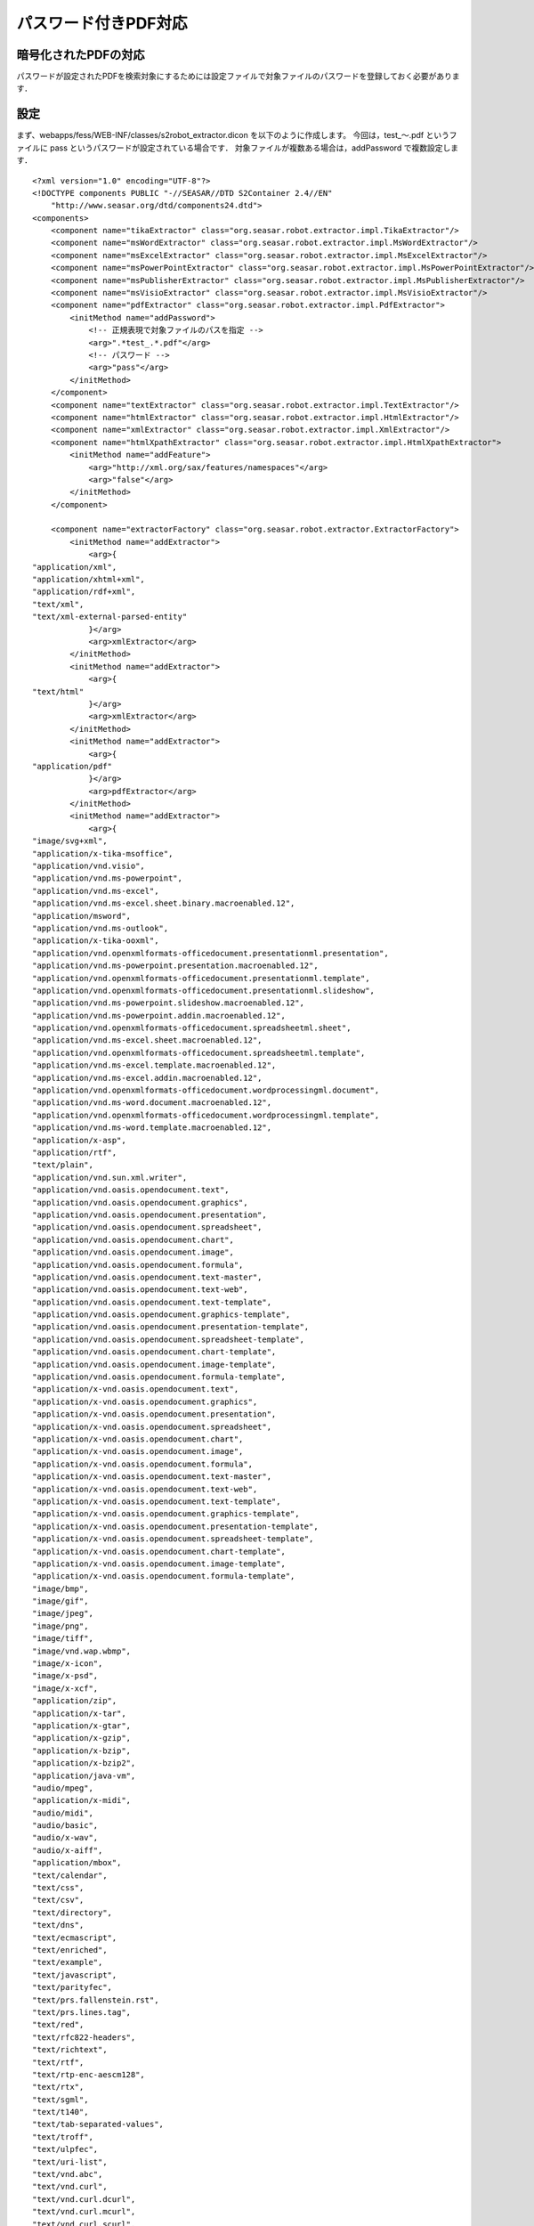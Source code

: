 =====================
パスワード付きPDF対応
=====================

暗号化されたPDFの対応
=====================

パスワードが設定されたPDFを検索対象にするためには設定ファイルで対象ファイルのパスワードを登録しておく必要があります．

設定
====

まず、webapps/fess/WEB-INF/classes/s2robot\_extractor.dicon
を以下のように作成します。 今回は，test\_〜.pdf というファイルに pass
というパスワードが設定されている場合です．
対象ファイルが複数ある場合は，addPassword で複数設定します．

::

    <?xml version="1.0" encoding="UTF-8"?>
    <!DOCTYPE components PUBLIC "-//SEASAR//DTD S2Container 2.4//EN"
        "http://www.seasar.org/dtd/components24.dtd">
    <components>
        <component name="tikaExtractor" class="org.seasar.robot.extractor.impl.TikaExtractor"/>
        <component name="msWordExtractor" class="org.seasar.robot.extractor.impl.MsWordExtractor"/>
        <component name="msExcelExtractor" class="org.seasar.robot.extractor.impl.MsExcelExtractor"/>
        <component name="msPowerPointExtractor" class="org.seasar.robot.extractor.impl.MsPowerPointExtractor"/>
        <component name="msPublisherExtractor" class="org.seasar.robot.extractor.impl.MsPublisherExtractor"/>
        <component name="msVisioExtractor" class="org.seasar.robot.extractor.impl.MsVisioExtractor"/>
        <component name="pdfExtractor" class="org.seasar.robot.extractor.impl.PdfExtractor">
            <initMethod name="addPassword">
                <!-- 正規表現で対象ファイルのパスを指定 -->
                <arg>".*test_.*.pdf"</arg>
                <!-- パスワード -->
                <arg>"pass"</arg>
            </initMethod>
        </component>
        <component name="textExtractor" class="org.seasar.robot.extractor.impl.TextExtractor"/>
        <component name="htmlExtractor" class="org.seasar.robot.extractor.impl.HtmlExtractor"/>
        <component name="xmlExtractor" class="org.seasar.robot.extractor.impl.XmlExtractor"/>
        <component name="htmlXpathExtractor" class="org.seasar.robot.extractor.impl.HtmlXpathExtractor">
            <initMethod name="addFeature">
                <arg>"http://xml.org/sax/features/namespaces"</arg>
                <arg>"false"</arg>
            </initMethod>
        </component>

        <component name="extractorFactory" class="org.seasar.robot.extractor.ExtractorFactory">
            <initMethod name="addExtractor">
                <arg>{
    "application/xml",
    "application/xhtml+xml",
    "application/rdf+xml",
    "text/xml",
    "text/xml-external-parsed-entity"
                }</arg>
                <arg>xmlExtractor</arg>
            </initMethod>
            <initMethod name="addExtractor">
                <arg>{
    "text/html"
                }</arg>
                <arg>xmlExtractor</arg>
            </initMethod>
            <initMethod name="addExtractor">
                <arg>{
    "application/pdf"
                }</arg>
                <arg>pdfExtractor</arg>
            </initMethod>
            <initMethod name="addExtractor">
                <arg>{
    "image/svg+xml",
    "application/x-tika-msoffice",
    "application/vnd.visio",
    "application/vnd.ms-powerpoint",
    "application/vnd.ms-excel",
    "application/vnd.ms-excel.sheet.binary.macroenabled.12",
    "application/msword",
    "application/vnd.ms-outlook",
    "application/x-tika-ooxml",
    "application/vnd.openxmlformats-officedocument.presentationml.presentation",
    "application/vnd.ms-powerpoint.presentation.macroenabled.12",
    "application/vnd.openxmlformats-officedocument.presentationml.template",
    "application/vnd.openxmlformats-officedocument.presentationml.slideshow",
    "application/vnd.ms-powerpoint.slideshow.macroenabled.12",
    "application/vnd.ms-powerpoint.addin.macroenabled.12",
    "application/vnd.openxmlformats-officedocument.spreadsheetml.sheet",
    "application/vnd.ms-excel.sheet.macroenabled.12",
    "application/vnd.openxmlformats-officedocument.spreadsheetml.template",
    "application/vnd.ms-excel.template.macroenabled.12",
    "application/vnd.ms-excel.addin.macroenabled.12",
    "application/vnd.openxmlformats-officedocument.wordprocessingml.document",
    "application/vnd.ms-word.document.macroenabled.12",
    "application/vnd.openxmlformats-officedocument.wordprocessingml.template",
    "application/vnd.ms-word.template.macroenabled.12",
    "application/x-asp",
    "application/rtf",
    "text/plain",
    "application/vnd.sun.xml.writer",
    "application/vnd.oasis.opendocument.text",
    "application/vnd.oasis.opendocument.graphics",
    "application/vnd.oasis.opendocument.presentation",
    "application/vnd.oasis.opendocument.spreadsheet",
    "application/vnd.oasis.opendocument.chart",
    "application/vnd.oasis.opendocument.image",
    "application/vnd.oasis.opendocument.formula",
    "application/vnd.oasis.opendocument.text-master",
    "application/vnd.oasis.opendocument.text-web",
    "application/vnd.oasis.opendocument.text-template",
    "application/vnd.oasis.opendocument.graphics-template",
    "application/vnd.oasis.opendocument.presentation-template",
    "application/vnd.oasis.opendocument.spreadsheet-template",
    "application/vnd.oasis.opendocument.chart-template",
    "application/vnd.oasis.opendocument.image-template",
    "application/vnd.oasis.opendocument.formula-template",
    "application/x-vnd.oasis.opendocument.text",
    "application/x-vnd.oasis.opendocument.graphics",
    "application/x-vnd.oasis.opendocument.presentation",
    "application/x-vnd.oasis.opendocument.spreadsheet",
    "application/x-vnd.oasis.opendocument.chart",
    "application/x-vnd.oasis.opendocument.image",
    "application/x-vnd.oasis.opendocument.formula",
    "application/x-vnd.oasis.opendocument.text-master",
    "application/x-vnd.oasis.opendocument.text-web",
    "application/x-vnd.oasis.opendocument.text-template",
    "application/x-vnd.oasis.opendocument.graphics-template",
    "application/x-vnd.oasis.opendocument.presentation-template",
    "application/x-vnd.oasis.opendocument.spreadsheet-template",
    "application/x-vnd.oasis.opendocument.chart-template",
    "application/x-vnd.oasis.opendocument.image-template",
    "application/x-vnd.oasis.opendocument.formula-template",
    "image/bmp",
    "image/gif",
    "image/jpeg",
    "image/png",
    "image/tiff",
    "image/vnd.wap.wbmp",
    "image/x-icon",
    "image/x-psd",
    "image/x-xcf",
    "application/zip",
    "application/x-tar",
    "application/x-gtar",
    "application/x-gzip",
    "application/x-bzip",
    "application/x-bzip2",
    "application/java-vm",
    "audio/mpeg",
    "application/x-midi",
    "audio/midi",
    "audio/basic",
    "audio/x-wav",
    "audio/x-aiff",
    "application/mbox",
    "text/calendar",
    "text/css",
    "text/csv",
    "text/directory",
    "text/dns",
    "text/ecmascript",
    "text/enriched",
    "text/example",
    "text/javascript",
    "text/parityfec",
    "text/prs.fallenstein.rst",
    "text/prs.lines.tag",
    "text/red",
    "text/rfc822-headers",
    "text/richtext",
    "text/rtf",
    "text/rtp-enc-aescm128",
    "text/rtx",
    "text/sgml",
    "text/t140",
    "text/tab-separated-values",
    "text/troff",
    "text/ulpfec",
    "text/uri-list",
    "text/vnd.abc",
    "text/vnd.curl",
    "text/vnd.curl.dcurl",
    "text/vnd.curl.mcurl",
    "text/vnd.curl.scurl",
    "text/vnd.dmclientscript",
    "text/vnd.esmertec.theme-descriptor",
    "text/vnd.fly",
    "text/vnd.fmi.flexstor",
    "text/vnd.graphviz",
    "text/vnd.in3d.3dml",
    "text/vnd.in3d.spot",
    "text/vnd.iptc.newsml",
    "text/vnd.iptc.nitf",
    "text/vnd.latex-z",
    "text/vnd.motorola.reflex",
    "text/vnd.ms-mediapackage",
    "text/vnd.net2phone.commcenter.command",
    "text/vnd.si.uricatalogue",
    "text/vnd.sun.j2me.app-descriptor",
    "text/vnd.trolltech.linguist",
    "text/vnd.wap.si",
    "text/vnd.wap.sl",
    "text/vnd.wap.wml",
    "text/vnd.wap.wmlscript",
    "text/x-asm",
    "text/x-c",
    "text/x-diff",
    "text/x-fortran",
    "text/x-java-source",
    "text/x-pascal",
    "text/x-setext",
    "text/x-uuencode",
    "text/x-vcalendar",
    "text/x-vcard",
    "application/x-sh"
                }</arg>
                <arg>tikaExtractor</arg>
            </initMethod>
        </component>

    </components>

次に、webapps/fess/WEB-INF/classes/s2robot\_rule.dicon
に以下を編集します。

::

    ...
        <component name="fsFileRule" class="org.seasar.robot.rule.impl.RegexRule" >
            <property name="ruleId">"fsFileRule"</property>
            <property name="responseProcessor">
                <component class="org.seasar.robot.processor.impl.DefaultResponseProcessor">
                    <property name="transformer">fessFileTransformer</property>
                </component>
            </property>
            <property name="allRequired">true</property>
            <initMethod name="addRule">
                <arg>"url"</arg>
                <arg>"file:.*"</arg>
            </initMethod>
            <initMethod name="addRule">
                <arg>"mimeType"</arg>
                <!-- Supported MIME type -->
                <arg>
      "(application/xml"
    + "|application/xhtml+xml"
    + "|application/rdf+xml"
    + "|application/pdf"
    + "|text/xml"
    + "|text/xml-external-parsed-entity"
    + "|text/html)"
                </arg>
            </initMethod>
        </component>
    ...

上記を設定したら、 |Fess| 
を起動してクロールを実行してください。基本的な利用方法は特に変わりません。
